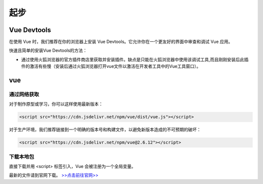 ============
起步
============


Vue Devtools
-------------

在使用 Vue 时，我们推荐在你的浏览器上安装 Vue Devtools。它允许你在一个更友好的界面中审查和调试 Vue 应用。

快速且简单的安装Vue Devtools的方法：

* 通过使用火狐浏览器的官方插件商店里获取并安装插件。缺点是只能在火狐浏览器中使用该调试工具,而且刚刚安装后此插件的激活有些慢（安装后通过火狐浏览器打开vue文件以激活在开发者工具中的Vue工具窗口）。


vue
---------------

-------------
通过网络获取
-------------

对于制作原型或学习，你可以这样使用最新版本：

.. code-block:: html

   <script src="https://cdn.jsdelivr.net/npm/vue/dist/vue.js"></script>

对于生产环境，我们推荐链接到一个明确的版本号和构建文件，以避免新版本造成的不可预期的破坏：

.. code-block:: html

   <script src="https://cdn.jsdelivr.net/npm/vue@2.6.12"></script>

--------------
下载本地包
--------------

直接下载并用 <script> 标签引入，Vue 会被注册为一个全局变量。

最新的文件请到官网下载。 `>>点击前往官网>> <https://cn.vuejs.org/v2/guide/installation.html>`_ 